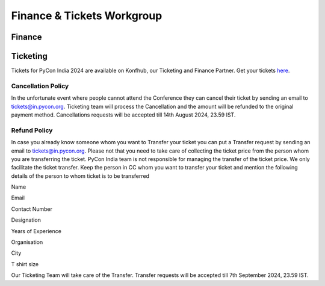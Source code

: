 Finance & Tickets Workgroup
===========================

Finance
-------

Ticketing
---------
Tickets for PyCon India 2024 are available on Konfhub, our Ticketing and Finance Partner. Get your tickets `here <https://konfhub.com/checkout/pyconindia2024>`_.

Cancellation Policy
^^^^^^^^^^^^^^^^^^^
In the unfortunate event where people cannot attend the Conference they can cancel their ticket by sending an email to tickets@in.pycon.org. Ticketing team will process the Cancellation and the amount will be refunded to the original payment method. Cancellations requests will be accepted till 14th August 2024, 23.59 IST.

Refund Policy
^^^^^^^^^^^^^
In case you already know someone whom you want to Transfer your ticket you can put a Transfer request by sending an email to tickets@in.pycon.org. Please not that you need to take care of collecting the ticket price from the person whom you are transferring the ticket. PyCon India team is not responsible for managing the transfer of the ticket price. We only facilitate the ticket transfer. Keep the person in CC whom you want to transfer your ticket and mention the following details of the person to whom ticket is to be transferred

Name

Email

Contact Number

Designation

Years of Experience

Organisation

City

T shirt size

Our Ticketing Team will take care of the Transfer. Transfer requests will be accepted till 7th September 2024, 23.59 IST.
